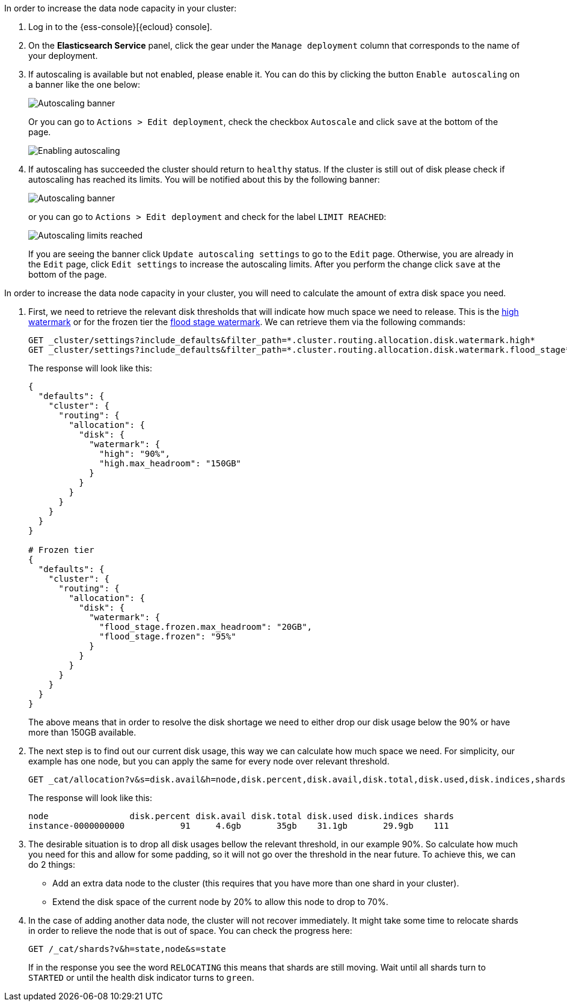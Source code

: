 // tag::cloud[]
In order to increase the data node capacity in your cluster:

. Log in to the {ess-console}[{ecloud} console].
+
. On the **Elasticsearch Service** panel, click the gear under the `Manage deployment` column that corresponds to the
name of your deployment.
+
. If autoscaling is available but not enabled, please enable it. You can do this by clicking the button
`Enable autoscaling` on a banner like the one below:
+
[role="screenshot"]
image::images/troubleshooting/disk/autoscaling_banner.png[Autoscaling banner,align="center"]
+
Or you can go to `Actions > Edit deployment`, check the checkbox `Autoscale` and click `save` at the bottom of the page.
+
[role="screenshot"]
image::images/troubleshooting/disk/enable_autoscaling.png[Enabling autoscaling,align="center"]

. If autoscaling has succeeded the cluster should return to `healthy` status. If the cluster is still out of disk
please check if autoscaling has reached its limits. You will be notified about this by the following banner:
+
[role="screenshot"]
image::images/troubleshooting/disk/autoscaling_limits_banner.png[Autoscaling banner,align="center"]
+
or you can go to `Actions > Edit deployment` and check for the label `LIMIT REACHED`:
+
[role="screenshot"]
image::images/troubleshooting/disk/reached_autoscaling_limits.png[Autoscaling limits reached,align="center"]
+
If you are seeing the banner click `Update autoscaling settings` to go to the `Edit` page. Otherwise, you are already
in the `Edit` page, click `Edit settings` to increase the autoscaling limits. After you perform the change click `save`
at the bottom of the page.

// end::cloud[]

// tag::self-managed[]
In order to increase the data node capacity in your cluster, you will need to calculate the amount of extra disk space
you need.

. First, we need to retrieve the relevant disk thresholds that will indicate how much space we need to release. This
is the <<cluster-routing-watermark-high, high watermark>> or for the frozen tier the
<<cluster-routing-flood-stage-frozen, flood stage watermark>>. We can retrieve them via the following commands:
+
[source,console]
----
GET _cluster/settings?include_defaults&filter_path=*.cluster.routing.allocation.disk.watermark.high*
GET _cluster/settings?include_defaults&filter_path=*.cluster.routing.allocation.disk.watermark.flood_stage*
----
+
The response will look like this:
+
[source,console-result]
----
{
  "defaults": {
    "cluster": {
      "routing": {
        "allocation": {
          "disk": {
            "watermark": {
              "high": "90%",
              "high.max_headroom": "150GB"
            }
          }
        }
      }
    }
  }
}

# Frozen tier
{
  "defaults": {
    "cluster": {
      "routing": {
        "allocation": {
          "disk": {
            "watermark": {
              "flood_stage.frozen.max_headroom": "20GB",
              "flood_stage.frozen": "95%"
            }
          }
        }
      }
    }
  }
}
----
// TEST[skip:illustration purposes only]
+
The above means that in order to resolve the disk shortage we need to either drop our disk usage below the 90% or have
more than 150GB available.

. The next step is to find out our current disk usage, this way we can calculate how much space we need. For simplicity,
our example has one node, but you can apply the same for every node over relevant threshold.
+
[source,console]
----
GET _cat/allocation?v&s=disk.avail&h=node,disk.percent,disk.avail,disk.total,disk.used,disk.indices,shards
----
+
The response will look like this:
+
[source,console-result]
----
node                disk.percent disk.avail disk.total disk.used disk.indices shards
instance-0000000000           91     4.6gb       35gb    31.1gb       29.9gb    111
----
// TEST[skip:illustration purposes only]

. The desirable situation is to drop all disk usages bellow the relevant threshold, in our example 90%. So calculate
how much you need for this and allow for some padding, so it will not go over the threshold in the near future. To
achieve this, we can do 2 things:
- Add an extra data node to the cluster (this requires that you have more than one shard in your cluster).
- Extend the disk space of the current node by 20% to allow this node to drop to 70%.

. In the case of adding another data node, the cluster will not recover immediately. It might take some time to
relocate shards in order to relieve the node that is out of space. You can check the progress here:
+
[source,console]
----
GET /_cat/shards?v&h=state,node&s=state
----
+
If in the response you see the word `RELOCATING` this means that shards are still moving. Wait until all shards turn
to `STARTED` or until the health disk indicator turns to `green`.
// end::self-managed[]
